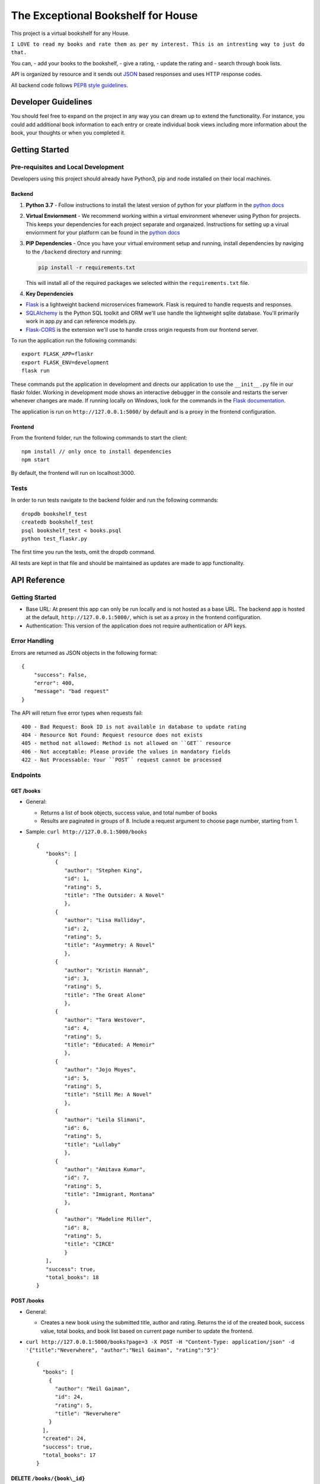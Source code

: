 The Exceptional Bookshelf for House
===================================

This project is a virtual bookshelf for any House.

``I LOVE to read my books and rate them as per my interest. This is an intresting way to just do that.``

You can, - add your books to the bookshelf, - give a rating, - update
the rating and - search through book lists.

API is organized by resource and it sends out
`JSON <https://www.json.org/json-en.html>`__ based responses and uses
HTTP response codes.

All backend code follows `PEP8 style
guidelines <https://www.python.org/dev/peps/pep-0008/>`__.

Developer Guidelines
--------------------

You should feel free to expand on the project in any way you can dream
up to extend the functionality. For instance, you could add additional
book information to each entry or create individual book views including
more information about the book, your thoughts or when you completed it.

Getting Started
---------------

Pre-requisites and Local Development
~~~~~~~~~~~~~~~~~~~~~~~~~~~~~~~~~~~~

Developers using this project should already have Python3, pip and node
installed on their local machines.

Backend
^^^^^^^

1. **Python 3.7** - Follow instructions to install the latest version of
   python for your platform in the `python
   docs <https://docs.python.org/3/using/unix.html#getting-and-installing-the-latest-version-of-python>`__

2. **Virtual Enviornment** - We recommend working within a virtual
   environment whenever using Python for projects. This keeps your
   dependencies for each project separate and organaized. Instructions
   for setting up a virual enviornment for your platform can be found in
   the `python
   docs <https://packaging.python.org/guides/installing-using-pip-and-virtual-environments/>`__

3. **PIP Dependencies** - Once you have your virtual environment setup
   and running, install dependencies by naviging to the ``/backend``
   directory and running:

   .. code:: bash

       pip install -r requirements.txt

   This will install all of the required packages we selected within the
   ``requirements.txt`` file.

4. **Key Dependencies**

-  `Flask <http://flask.pocoo.org/>`__ is a lightweight backend
   microservices framework. Flask is required to handle requests and
   responses.

-  `SQLAlchemy <https://www.sqlalchemy.org/>`__ is the Python SQL
   toolkit and ORM we'll use handle the lightweight sqlite database.
   You'll primarily work in app.py and can reference models.py.

-  `Flask-CORS <https://flask-cors.readthedocs.io/en/latest/#>`__ is the
   extension we'll use to handle cross origin requests from our frontend
   server.

To run the application run the following commands:

::

    export FLASK_APP=flaskr
    export FLASK_ENV=development
    flask run

These commands put the application in development and directs our
application to use the ``__init__.py`` file in our flaskr folder.
Working in development mode shows an interactive debugger in the console
and restarts the server whenever changes are made. If running locally on
Windows, look for the commands in the `Flask
documentation <http://flask.pocoo.org/docs/1.0/tutorial/factory/>`__.

The application is run on ``http://127.0.0.1:5000/`` by default and is a
proxy in the frontend configuration.

Frontend
^^^^^^^^

From the frontend folder, run the following commands to start the
client:

::

    npm install // only once to install dependencies
    npm start 

By default, the frontend will run on localhost:3000.

Tests
~~~~~

In order to run tests navigate to the backend folder and run the
following commands:

::

    dropdb bookshelf_test
    createdb bookshelf_test
    psql bookshelf_test < books.psql
    python test_flaskr.py

The first time you run the tests, omit the dropdb command.

All tests are kept in that file and should be maintained as updates are
made to app functionality.

API Reference
-------------

Getting Started
~~~~~~~~~~~~~~~

-  Base URL: At present this app can only be run locally and is not
   hosted as a base URL. The backend app is hosted at the default,
   ``http://127.0.0.1:5000/``, which is set as a proxy in the frontend
   configuration.
-  Authentication: This version of the application does not require
   authentication or API keys.

Error Handling
~~~~~~~~~~~~~~

Errors are returned as JSON objects in the following format:

::

    {
        "success": False, 
        "error": 400,
        "message": "bad request"
    }

The API will return five error types when requests fail:

::

    400 - Bad Request: Book ID is not available in database to update rating 
    404 - Resource Not Found: Request resource does not exists 
    405 - method not allowed: Method is not allowed on ``GET`` resource 
    406 - Not acceptable: Please provide the values in mandatory fields 
    422 - Not Processable: Your ``POST`` request cannot be processed 

Endpoints
~~~~~~~~~

GET /books
^^^^^^^^^^

-  General:

   -  Returns a list of book objects, success value, and total number of
      books
   -  Results are paginated in groups of 8. Include a request argument
      to choose page number, starting from 1.

-  Sample: ``curl http://127.0.0.1:5000/books``

   ::

      {   
         "books": [
            {
               "author": "Stephen King",
               "id": 1,
               "rating": 5,
               "title": "The Outsider: A Novel"
               },     
            {       
               "author": "Lisa Halliday",       
               "id": 2,       
               "rating": 5,       
               "title": "Asymmetry: A Novel"     
               },     
            {       
               "author": "Kristin Hannah",       
               "id": 3,       
               "rating": 5,       
               "title": "The Great Alone"     
               },     
            {       
               "author": "Tara Westover",       
               "id": 4,       
               "rating": 5,       
               "title": "Educated: A Memoir"     
               },     
            {       
               "author": "Jojo Moyes",       
               "id": 5,       
               "rating": 5,       
               "title": "Still Me: A Novel"     
               },     
            {       
               "author": "Leila Slimani",       
               "id": 6,       
               "rating": 5,       
               "title": "Lullaby"     
               },     
            {       
               "author": "Amitava Kumar",       
               "id": 7,       
               "rating": 5,       
               "title": "Immigrant, Montana"     
               },     
            {       
               "author": "Madeline Miller",       
               "id": 8,       
               "rating": 5,       
               "title": "CIRCE"     
               }   
         ], 
         "success": true, 
         "total_books": 18 
      }

POST /books
^^^^^^^^^^^

-  General:

   -  Creates a new book using the submitted title, author and rating.
      Returns the id of the created book, success value, total books,
      and book list based on current page number to update the frontend.

-  ``curl http://127.0.0.1:5000/books?page=3 -X POST -H "Content-Type: application/json" -d '{"title":"Neverwhere", "author":"Neil Gaiman", "rating":"5"}'``

   ::

       {
         "books": [
           {
             "author": "Neil Gaiman",
             "id": 24,
             "rating": 5,
             "title": "Neverwhere"
           }
         ],
         "created": 24,
         "success": true,
         "total_books": 17
       }

DELETE ``/books/{book\_id}``
^^^^^^^^^^^^^^^^^^^^^^^^^^^^

-  General:

   -  Deletes the book of the given ID if it exists. Returns the id of
      the deleted book, success value, total books, and book list based
      on current page number to update the frontend.

-  ``curl -X DELETE http://127.0.0.1:5000/books/16?page=2``

   ::

       {
         "books": [
           {
             "author": "Gina Apostol",
             "id": 9,
             "rating": 5,
             "title": "Insurrecto: A Novel"
           },
           {
             "author": "Tayari Jones",
             "id": 10,
             "rating": 5,
             "title": "An American Marriage"
           },
           {
             "author": "Jordan B. Peterson",
             "id": 11,
             "rating": 5,
             "title": "12 Rules for Life: An Antidote to Chaos"
           },
           {
             "author": "Kiese Laymon",
             "id": 12,
             "rating": 1,
             "title": "Heavy: An American Memoir"
           },
           {
             "author": "Emily Giffin",
             "id": 13,
             "rating": 4,
             "title": "All We Ever Wanted"
           },
           {
             "author": "Jose Andres",
             "id": 14,
             "rating": 4,
             "title": "We Fed an Island"
           },
           {
             "author": "Rachel Kushner",
             "id": 15,
             "rating": 1,
             "title": "The Mars Room"
           }
         ],
         "deleted": 16,
         "success": true,
         "total_books": 15
       }

PATCH /books/{book\_id}
^^^^^^^^^^^^^^^^^^^^^^^

-  General:

   -  If provided, updates the rating of the specified book. Returns the
      success value and id of the modified book.

-  ``curl http://127.0.0.1:5000/books/15 -X PATCH -H "Content-Type: application/json" -d '{"rating":"1"}'``

   ::

       {
         "id": 15,
         "success": true
       }

Deployment N/A
--------------

Authors
-------

Yours truly, Viraj Deshaval

Acknowledgements
----------------

The awesome team at Udacity helped me to learn this Documentation skill,
soon to be full stack extraordinaires!
